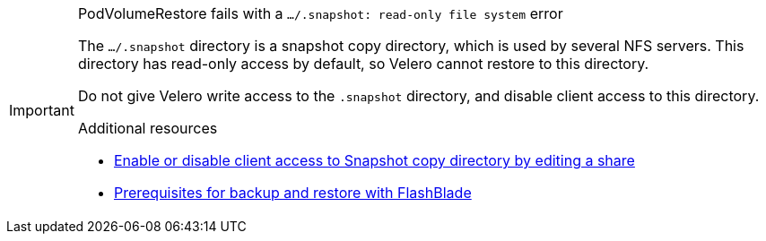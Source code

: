 // Text snippet included in the following modules:
//
// * openshift-docs/backup_and_restore/application_backup_and_restore/backing_up_and_restoring/backing-up-applications.adoc
// * openshift-docs/backup_and_restore/application_backup_and_restore/backing_up_and_restoring/oadp-backing-up-applications-restic-doc.adoc

:_mod-docs-content-type: SNIPPET

[IMPORTANT]
.PodVolumeRestore fails with a `.../.snapshot: read-only file system` error
====
The `.../.snapshot` directory is a snapshot copy directory, which is used by several NFS servers. This directory has read-only access by default, so Velero cannot restore to this directory.

Do not give Velero write access to the `.snapshot` directory, and disable client access to this directory.

[role="_additional-resources"]
.Additional resources

* link:https://docs.netapp.com/us-en/ontap/enable-snapshot-dir-access-task.html#enable-or-disable-client-access-to-snapshot-copy-directory-by-editing-a-share[Enable or disable client access to Snapshot copy directory by editing a share]
* link:https://docs.portworx.com/portworx-backup-on-prem/reference/restore-with-fb#prerequisites-for-backup-and-restore-with-flashblade[Prerequisites for backup and restore with FlashBlade]
====
